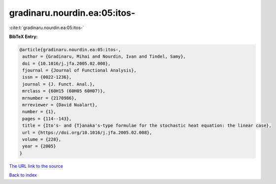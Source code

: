 gradinaru.nourdin.ea:05:itos-
=============================

:cite:t:`gradinaru.nourdin.ea:05:itos-`

**BibTeX Entry:**

.. code-block:: bibtex

   @article{gradinaru.nourdin.ea:05:itos-,
    author = {Gradinaru, Mihai and Nourdin, Ivan and Tindel, Samy},
    doi = {10.1016/j.jfa.2005.02.008},
    fjournal = {Journal of Functional Analysis},
    issn = {0022-1236},
    journal = {J. Funct. Anal.},
    mrclass = {60H15 (60H05 60H07)},
    mrnumber = {2170986},
    mrreviewer = {David Nualart},
    number = {1},
    pages = {114--143},
    title = {Ito's- and {T}anaka's-type formulae for the stochastic heat equation: the linear case},
    url = {https://doi.org/10.1016/j.jfa.2005.02.008},
    volume = {228},
    year = {2005}
   }
`The URL link to the source <ttps://doi.org/10.1016/j.jfa.2005.02.008}>`_


`Back to index <../By-Cite-Keys.html>`_
